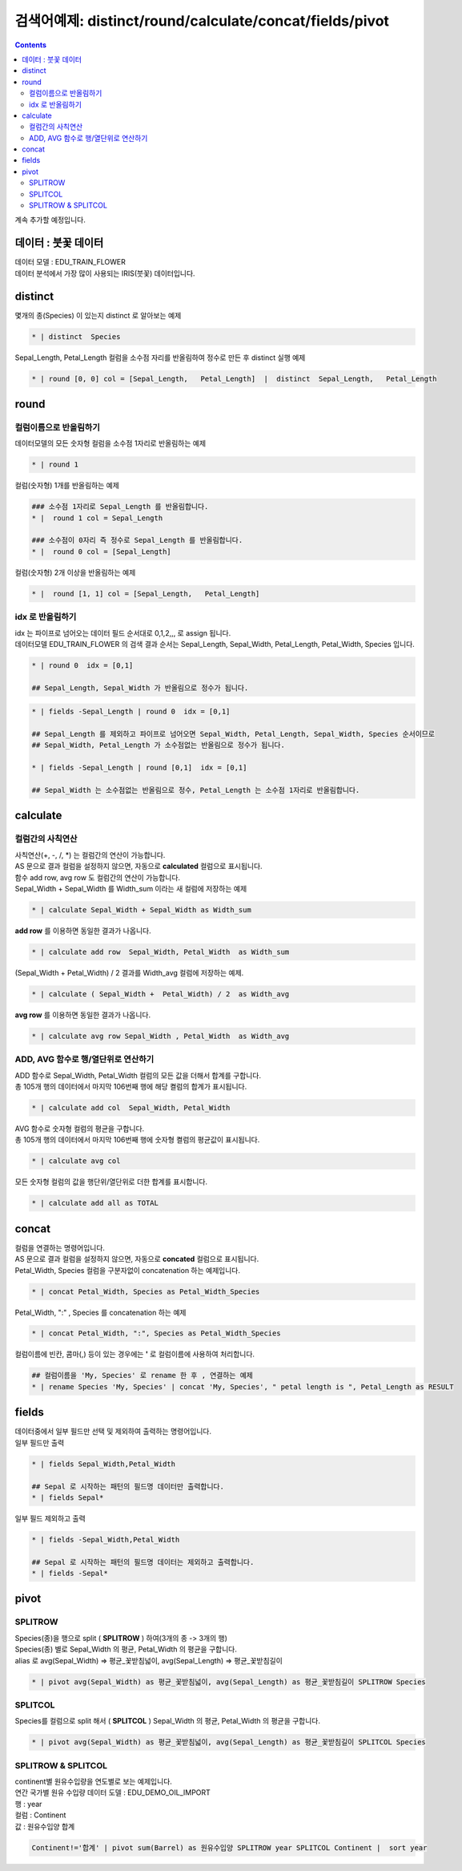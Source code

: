 ================================================================================================
검색어예제: distinct/round/calculate/concat/fields/pivot
================================================================================================


.. contents::
    :backlinks: top

| 계속 추가할 예정입니다.


''''''''''''''''''''''''''''''''''''''''''''''''''''''''''''''''''''''''''''''''''
데이터 :  붓꽃 데이터
''''''''''''''''''''''''''''''''''''''''''''''''''''''''''''''''''''''''''''''''''

| 데이터 모델 : EDU_TRAIN_FLOWER
| 데이터 분석에서 가장 많이 사용되는 IRIS(붓꽃) 데이터입니다.


.. image:: ./images/flower_01.png
    :scale: 60%
    :alt: 데이터 
    


'''''''''''''''''''''''''''''''''''''''''
distinct
'''''''''''''''''''''''''''''''''''''''''

| 몇개의 종(Species) 이 있는지 distinct 로 알아보는 예제

.. code:: 

  * | distinct  Species

| Sepal_Length, Petal_Length 컬럼을 소수점 자리를 반올림하여 정수로 만든 후 distinct 실행 예제

.. code::

  * | round [0, 0] col = [Sepal_Length,   Petal_Length]  |  distinct  Sepal_Length,   Petal_Length


'''''''''''''''''''''''''''''''''''''''''
round
'''''''''''''''''''''''''''''''''''''''''

..............................................................................
컬럼이름으로 반올림하기
..............................................................................

| 데이터모델의 모든 숫자형 컬럼을 소수점 1자리로 반올림하는 예제

.. code::

  * | round 1


| 컬럼(숫자형) 1개를 반올림하는 예제

.. code::
 
  ### 소수점 1자리로 Sepal_Length 를 반올림합니다.
  * |  round 1 col = Sepal_Length 

  ### 소수점이 0자리 즉 정수로 Sepal_Length 를 반올림합니다.
  * |  round 0 col = [Sepal_Length] 


| 컬럼(숫자형) 2개 이상을 반올림하는 예제

.. code::

  * |  round [1, 1] col = [Sepal_Length,   Petal_Length]  


..............................................................................
idx 로 반올림하기
..............................................................................

| idx 는 파이프로 넘어오는 데이터 필드 순서대로 0,1,2,,, 로 assign 됩니다.
| 데이터모델 EDU_TRAIN_FLOWER 의 검색 결과 순서는 Sepal_Length, Sepal_Width, Petal_Length, Petal_Width, Species 입니다.

.. code::

  * | round 0  idx = [0,1]

  ## Sepal_Length, Sepal_Width 가 반올림으로 정수가 됩니다.


.. code::

  * | fields -Sepal_Length | round 0  idx = [0,1]

  ## Sepal_Length 를 제외하고 파이프로 넘어오면 Sepal_Width, Petal_Length, Sepal_Width, Species 순서이므로
  ## Sepal_Width, Petal_Length 가 소수점없는 반올림으로 정수가 됩니다.

  * | fields -Sepal_Length | round [0,1]  idx = [0,1]

  ## Sepal_Width 는 소수점없는 반올림으로 정수, Petal_Length 는 소수점 1자리로 반올림합니다.


''''''''''''''''''''''''''''''''''''''''''''''''
calculate
''''''''''''''''''''''''''''''''''''''''''''''''

........................................................................
컬럼간의 사칙연산
........................................................................

| 사칙연산(+, -, /, *) 는 컬럼간의 연산이 가능합니다.
| AS 문으로 결과 컬럼을 설정하지 않으면, 자동으로 **calculated** 컬럼으로 표시됩니다.
| 함수 add row, avg row 도 컬럼간의 연산이 가능합니다.


| Sepal_Width + Sepal_Width 를  Width_sum 이라는 새 컬럼에 저장하는 예제

.. code::

  * | calculate Sepal_Width + Sepal_Width as Width_sum

| **add row** 를 이용하면 동일한 결과가 나옵니다.

.. code::

  * | calculate add row  Sepal_Width, Petal_Width  as Width_sum 
  
.. image:: ./images/flower_calculate_02.png
    :scale: 60%
    :alt: flower calculate 

  
| (Sepal_Width + Petal_Width) / 2  결과를 Width_avg 컬럼에 저장하는 예제.

.. code::

  * | calculate ( Sepal_Width +  Petal_Width) / 2  as Width_avg  

| **avg row** 를 이용하면 동일한 결과가 나옵니다.

.. code::

  * | calculate avg row Sepal_Width , Petal_Width  as Width_avg  


..........................................................................................
ADD, AVG 함수로 행/열단위로 연산하기
..........................................................................................

| ADD 함수로 Sepal_Width,  Petal_Width 컬럼의 모든 값을 더해서 합계를 구합니다.
| 총 105개 행의 데이터에서 마지막 106번째 행에 해당 켤럼의 합계가 표시됩니다. 

.. code::

  * | calculate add col  Sepal_Width, Petal_Width 

.. image:: ./images/flower_calculate_03.png
    :scale: 60%
    :alt: flower calculate 03 



| AVG 함수로 숫자형 컬럼의 평균을 구합니다.
| 총 105개 행의 데이터에서 마지막 106번째 행에 숫자형 켤럼의 평균값이 표시됩니다.

.. code::

  * | calculate avg col 


.. image:: ./images/flower_calculate_04.png
    :scale: 60%
    :alt: flower calculate 04 


| 모든 숫자형 컬럼의 값을 행단위/열단위로 더한 합계를 표시합니다.

.. code::

  * | calculate add all as TOTAL

.. image:: ./images/flower_calculate_05.png
    :scale: 60%
    :alt: flower calculate 05 



''''''''''''''''''''''''''''''''''''''''''''''''
concat
''''''''''''''''''''''''''''''''''''''''''''''''

| 컬럼을 연결하는 명령어입니다.
| AS 문으로 결과 컬럼을 설정하지 않으면, 자동으로 **concated** 컬럼으로 표시됩니다.


| Petal_Width, Species 컬럼을 구분자없이 concatenation 하는 예제입니다.

.. code::

  * | concat Petal_Width, Species as Petal_Width_Species

.. image:: ./images/flower_concat_06.png
    :scale: 60%
    :alt: flower concat 06  



| Petal_Width,  ":" , Species 를 concatenation 하는 예제

.. code::

  * | concat Petal_Width, ":", Species as Petal_Width_Species

.. image:: ./images/flower_concat_07.png
    :scale: 60%
    :alt: flower concat 07 


| 컬럼이름에 빈칸, 콤마(,) 등이 있는 경우에는 **'** 로 컬럼이름에 사용하여 처리합니다.

.. code::

   ## 컬럼이름을 'My, Species' 로 rename 한 후 , 연결하는 예제
   * | rename Species 'My, Species' | concat 'My, Species', " petal length is ", Petal_Length as RESULT

.. image:: ./images/flower_concat_08.png
    :scale: 60%
    :alt: flower concat 08 



''''''''''''''''''''''''''''''''''''''''''''''''
fields
''''''''''''''''''''''''''''''''''''''''''''''''

| 데이터중에서 일부 필드만 선택 및 제외하여 출력하는 명령어입니다.

.. image:: ./images/flower_fields_09.png
    :scale: 60%
    :alt: flower fields 09 


| 일부 필드만 출력

.. code::

  * | fields Sepal_Width,Petal_Width

  ## Sepal 로 시작하는 패턴의 필드명 데이터만 출력합니다.
  * | fields Sepal*


| 일부 필드 제외하고 출력

.. code::

  * | fields -Sepal_Width,Petal_Width

  ## Sepal 로 시작하는 패턴의 필드명 데이터는 제외하고 출력합니다.
  * | fields -Sepal*



''''''''''''''''''''''''''''''''''''''''''''''''''''''''''''''''
pivot
''''''''''''''''''''''''''''''''''''''''''''''''''''''''''''''''

..............................
SPLITROW
..............................

| Species(종)을 행으로 split ( **SPLITROW** ) 하여(3개의 종 -> 3개의 행) 
| Species(종) 별로 Sepal_Width 의 평균,  Petal_Width 의 평균을 구합니다.
| alias 로 avg(Sepal_Width) => 평균_꽃받침넓이, avg(Sepal_Length) => 평균_꽃받침길이

.. code::

  * | pivot avg(Sepal_Width) as 평균_꽃받침넓이, avg(Sepal_Length) as 평균_꽃받침길이 SPLITROW Species


.. image:: ./images/flower_fields_10.png
    :scale: 60%
    :alt: flower fields 10


..............................
SPLITCOL
..............................

| Species를 컬럼으로 split 해서 ( **SPLITCOL** ) Sepal_Width 의 평균,  Petal_Width 의 평균을 구합니다.

.. code::

  * | pivot avg(Sepal_Width) as 평균_꽃받침넓이, avg(Sepal_Length) as 평균_꽃받침길이 SPLITCOL Species


.. image:: ./images/flower_fields_10_1.png
    :scale: 60%
    :alt: flower fields 10_1


............................................................
SPLITROW & SPLITCOL
............................................................

| continent별 원유수입량을 연도별로 보는 예제입니다.


| 연간 국가별 원유 수입량 데이터 도델 : EDU_DEMO_OIL_IMPORT 
| 행 : year
| 컬럼 : Continent 
| 값 : 원유수입양 합계

.. code::

   Continent!='합계' | pivot sum(Barrel) as 원유수입양 SPLITROW year SPLITCOL Continent |  sort year


.. image:: ./images/import_oil_pivot_11.png
    :scale: 60%
    :alt: pivot import oil 11








  

